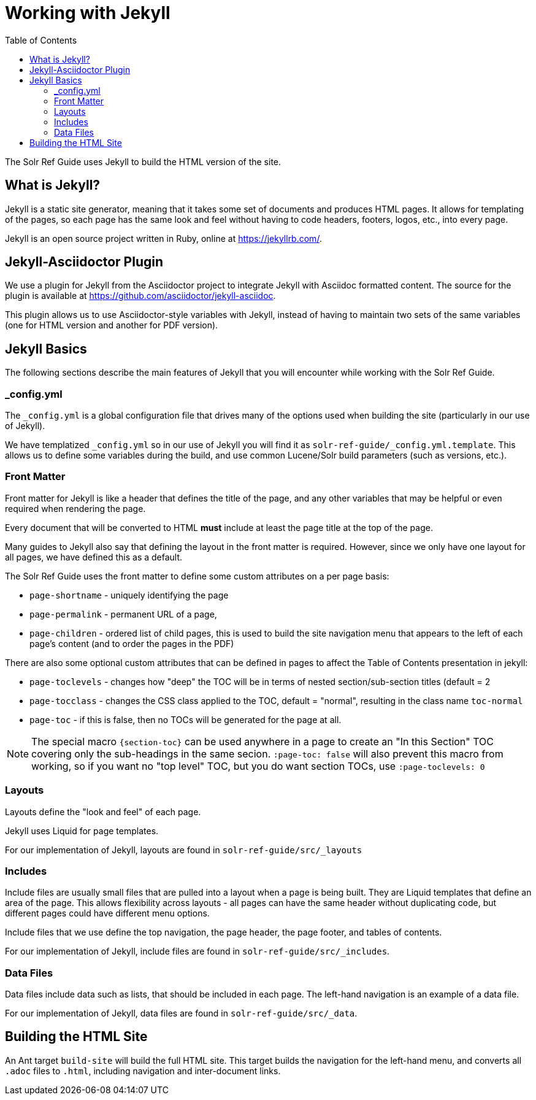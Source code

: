 = Working with Jekyll
:toc:

The Solr Ref Guide uses Jekyll to build the HTML version of the site.

== What is Jekyll?

Jekyll is a static site generator, meaning that it takes some set of documents and produces HTML pages. It allows for templating of the pages, so each page has the same look and feel without having to code headers, footers, logos, etc., into every page.

Jekyll is an open source project written in Ruby, online at https://jekyllrb.com/.

== Jekyll-Asciidoctor Plugin
We use a plugin for Jekyll from the Asciidoctor project to integrate Jekyll with Asciidoc formatted content. The source for the plugin is available at https://github.com/asciidoctor/jekyll-asciidoc.

This plugin allows us to use Asciidoctor-style variables with Jekyll, instead of having to maintain two sets of the same variables (one for HTML version and another for PDF version).

== Jekyll Basics

The following sections describe the main features of Jekyll that you will encounter while working with the Solr Ref Guide.

=== _config.yml

The `_config.yml` is a global configuration file that drives many of the options used when building the site (particularly in our use of Jekyll).

We have templatized `_config.yml` so in our use of Jekyll you will find it as `solr-ref-guide/_config.yml.template`. This allows us to define some variables during the build, and use common Lucene/Solr build parameters (such as versions, etc.).

=== Front Matter

Front matter for Jekyll is like a header that defines the title of the page, and any other variables that may be helpful or even required when rendering the page.

Every document that will be converted to HTML *must* include at least the page title at the top of the page.

Many guides to Jekyll also say that defining the layout in the front matter is required. However, since we only have one layout for all pages, we have defined this as a default.

The Solr Ref Guide uses the front matter to define some custom attributes on a per page basis:

* `page-shortname` - uniquely identifying the page
* `page-permalink` - permanent URL of a page,
* `page-children` - ordered list of child pages, this is used to build the site navigation menu that appears to the left of each page's content (and to order the pages in the PDF)

There are also some optional custom attributes that can be defined in pages to affect the Table of Contents presentation in jekyll:

* `page-toclevels` - changes how "deep" the TOC will be in terms of nested section/sub-section titles (default = 2
* `page-tocclass` - changes the CSS class applied to the TOC, default = "normal", resulting in the class name `toc-normal`
* `page-toc` - if this is false, then no TOCs will be generated for the page at all.

NOTE: The special macro `{section-toc}` can be used anywhere in a page to create an "In this Section" TOC covering only the sub-headings in the same secion.  `:page-toc: false` will also prevent this macro from working, so if you want no "top level" TOC, but you do want section TOCs, use `:page-toclevels: 0`

=== Layouts

Layouts define the "look and feel" of each page.

Jekyll uses Liquid for page templates.

For our implementation of Jekyll, layouts are found in `solr-ref-guide/src/_layouts`

=== Includes

Include files are usually small files that are pulled into a layout when a page is being built. They are Liquid templates that define an area of the page. This allows flexibility across layouts - all pages can have the same header without duplicating code, but different pages could have different menu options.

Include files that we use define the top navigation, the page header, the page footer, and tables of contents.

For our implementation of Jekyll, include files are found in `solr-ref-guide/src/_includes`.

=== Data Files

Data files include data such as lists, that should be included in each page. The left-hand navigation is an example of a data file.

For our implementation of Jekyll, data files are found in `solr-ref-guide/src/_data`.

== Building the HTML Site

An Ant target `build-site` will build the full HTML site. This target builds the navigation for the left-hand menu, and converts all `.adoc` files to `.html`, including navigation and inter-document links.
